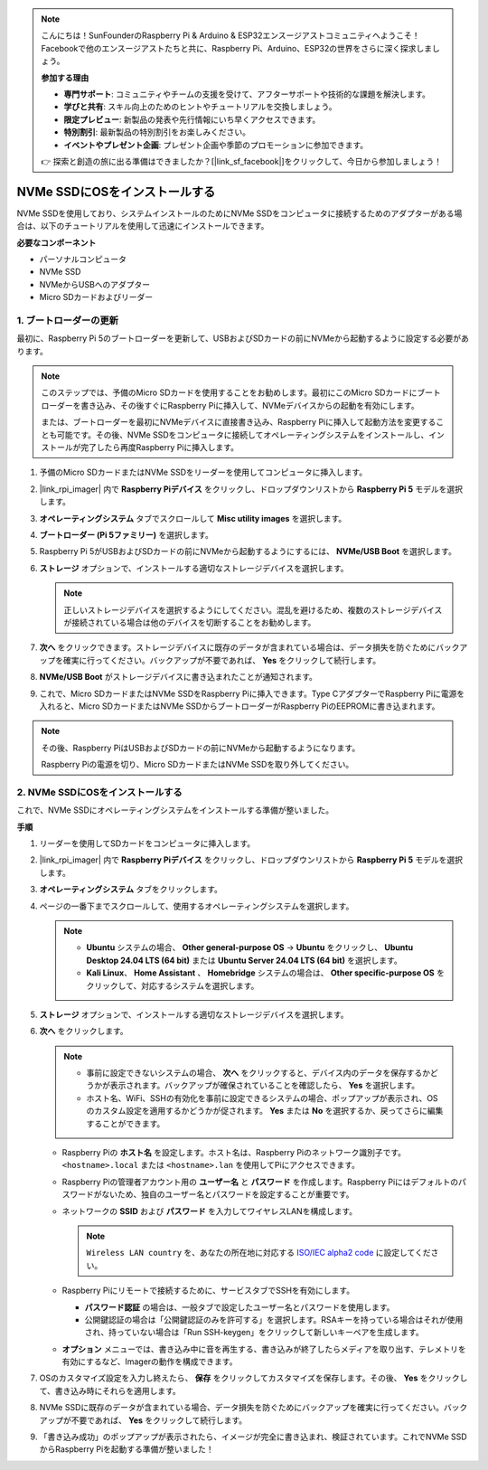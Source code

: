 .. note::

    こんにちは！SunFounderのRaspberry Pi & Arduino & ESP32エンスージアストコミュニティへようこそ！Facebookで他のエンスージアストたちと共に、Raspberry Pi、Arduino、ESP32の世界をさらに深く探求しましょう。

    **参加する理由**

    - **専門サポート**: コミュニティやチームの支援を受けて、アフターサポートや技術的な課題を解決します。
    - **学びと共有**: スキル向上のためのヒントやチュートリアルを交換しましょう。
    - **限定プレビュー**: 新製品の発表や先行情報にいち早くアクセスできます。
    - **特別割引**: 最新製品の特別割引をお楽しみください。
    - **イベントやプレゼント企画**: プレゼント企画や季節のプロモーションに参加できます。

    👉 探索と創造の旅に出る準備はできましたか？[|link_sf_facebook|]をクリックして、今日から参加しましょう！

.. _install_to_nvme_home_bridge:

NVMe SSDにOSをインストールする
============================================

NVMe SSDを使用しており、システムインストールのためにNVMe SSDをコンピュータに接続するためのアダプターがある場合は、以下のチュートリアルを使用して迅速にインストールできます。

.. image:: img/m2_nvme_adapter.png
   :width: 300
   :align: center  

**必要なコンポーネント**

* パーソナルコンピュータ
* NVMe SSD
* NVMeからUSBへのアダプター
* Micro SDカードおよびリーダー

.. _update_bootloader_5:

1. ブートローダーの更新
----------------------------------

最初に、Raspberry Pi 5のブートローダーを更新して、USBおよびSDカードの前にNVMeから起動するように設定する必要があります。

.. raw:: html

    <iframe width="700" height="500" src="https://www.youtube.com/embed/tCKTgAeWIjc?start=47&end=95&si=xbmsWGBvCWefX01T" title="YouTube video player" frameborder="0" allow="accelerometer; autoplay; clipboard-write; encrypted-media; gyroscope; picture-in-picture; web-share" referrerpolicy="strict-origin-when-cross-origin" allowfullscreen></iframe>


.. note::

    このステップでは、予備のMicro SDカードを使用することをお勧めします。最初にこのMicro SDカードにブートローダーを書き込み、その後すぐにRaspberry Piに挿入して、NVMeデバイスからの起動を有効にします。
    
    または、ブートローダーを最初にNVMeデバイスに直接書き込み、Raspberry Piに挿入して起動方法を変更することも可能です。その後、NVMe SSDをコンピュータに接続してオペレーティングシステムをインストールし、インストールが完了したら再度Raspberry Piに挿入します。

#. 予備のMicro SDカードまたはNVMe SSDをリーダーを使用してコンピュータに挿入します。

#. |link_rpi_imager| 内で **Raspberry Piデバイス** をクリックし、ドロップダウンリストから **Raspberry Pi 5** モデルを選択します。

   .. image:: img/os_choose_device_pi5.png
      :width: 90%
      
#. **オペレーティングシステム** タブでスクロールして **Misc utility images** を選択します。

   .. image:: img/nvme_misc.png
      :width: 90%

#. **ブートローダー (Pi 5ファミリー)** を選択します。

   .. image:: img/nvme_bootloader.png
      :width: 90%
      

#. Raspberry Pi 5がUSBおよびSDカードの前にNVMeから起動するようにするには、 **NVMe/USB Boot** を選択します。

   .. image:: img/nvme_nvme_boot.png
      :width: 90%
      


#. **ストレージ** オプションで、インストールする適切なストレージデバイスを選択します。

   .. note::

      正しいストレージデバイスを選択するようにしてください。混乱を避けるため、複数のストレージデバイスが接続されている場合は他のデバイスを切断することをお勧めします。

   .. image:: img/os_choose_sd.png
      :width: 90%
      

#. **次へ** をクリックできます。ストレージデバイスに既存のデータが含まれている場合は、データ損失を防ぐためにバックアップを確実に行ってください。バックアップが不要であれば、 **Yes** をクリックして続行します。

   .. image:: img/os_continue.png
      :width: 90%
      

#. **NVMe/USB Boot** がストレージデバイスに書き込まれたことが通知されます。

   .. image:: img/nvme_boot_finish.png
      :width: 90%
      

#. これで、Micro SDカードまたはNVMe SSDをRaspberry Piに挿入できます。Type CアダプターでRaspberry Piに電源を入れると、Micro SDカードまたはNVMe SSDからブートローダーがRaspberry PiのEEPROMに書き込まれます。

.. note::

   その後、Raspberry PiはUSBおよびSDカードの前にNVMeから起動するようになります。 
    
   Raspberry Piの電源を切り、Micro SDカードまたはNVMe SSDを取り外してください。


2. NVMe SSDにOSをインストールする
------------------------------------

これで、NVMe SSDにオペレーティングシステムをインストールする準備が整いました。

**手順**

#. リーダーを使用してSDカードをコンピュータに挿入します。

#. |link_rpi_imager| 内で **Raspberry Piデバイス** をクリックし、ドロップダウンリストから **Raspberry Pi 5** モデルを選択します。

   .. image:: img/os_choose_device_pi5.png
      :width: 90%
      

#. **オペレーティングシステム** タブをクリックします。

   .. image:: img/os_choose_os.png
      :width: 90%

#. ページの一番下までスクロールして、使用するオペレーティングシステムを選択します。

   .. note::

      * **Ubuntu** システムの場合、 **Other general-purpose OS**  -> **Ubuntu** をクリックし、 **Ubuntu Desktop 24.04 LTS (64 bit)** または **Ubuntu Server 24.04 LTS (64 bit)** を選択します。
      * **Kali Linux**、 **Home Assistant** 、 **Homebridge** システムの場合は、 **Other specific-purpose OS** をクリックして、対応するシステムを選択します。

   .. image:: img/os_other_os.png
      :width: 90%

#. **ストレージ** オプションで、インストールする適切なストレージデバイスを選択します。

   .. image:: img/nvme_ssd_storage.png
      :width: 90%
      

#. **次へ** をクリックします。

   .. note::

      * 事前に設定できないシステムの場合、 **次へ** をクリックすると、デバイス内のデータを保存するかどうかが表示されます。バックアップが確保されていることを確認したら、 **Yes** を選択します。

      * ホスト名、WiFi、SSHの有効化を事前に設定できるシステムの場合、ポップアップが表示され、OSのカスタム設定を適用するかどうかが促されます。 **Yes** または **No** を選択するか、戻ってさらに編集することができます。

   .. image:: img/os_enter_setting.png
      :width: 90%
      

   * Raspberry Piの **ホスト名** を設定します。ホスト名は、Raspberry Piのネットワーク識別子です。 ``<hostname>.local`` または ``<hostname>.lan`` を使用してPiにアクセスできます。

     .. image:: img/os_set_hostname.png

   * Raspberry Piの管理者アカウント用の **ユーザー名** と **パスワード** を作成します。Raspberry Piにはデフォルトのパスワードがないため、独自のユーザー名とパスワードを設定することが重要です。

     .. image:: img/os_set_username.png

   * ネットワークの **SSID** および **パスワード** を入力してワイヤレスLANを構成します。

     .. note::

       ``Wireless LAN country`` を、あなたの所在地に対応する `ISO/IEC alpha2 code <https://en.wikipedia.org/wiki/ISO_3166-1_alpha-2#Officially_assigned_code_elements>`_ に設定してください。

     .. image:: img/os_set_wifi.png
         
   * Raspberry Piにリモートで接続するために、サービスタブでSSHを有効にします。

     * **パスワード認証** の場合は、一般タブで設定したユーザー名とパスワードを使用します。
     * 公開鍵認証の場合は「公開鍵認証のみを許可する」を選択します。RSAキーを持っている場合はそれが使用され、持っていない場合は「Run SSH-keygen」をクリックして新しいキーペアを生成します。

     .. image:: img/os_enable_ssh.png

   * **オプション** メニューでは、書き込み中に音を再生する、書き込みが終了したらメディアを取り出す、テレメトリを有効にするなど、Imagerの動作を構成できます。

     .. image:: img/os_options.png

         
    
#. OSのカスタマイズ設定を入力し終えたら、 **保存** をクリックしてカスタマイズを保存します。その後、 **Yes** をクリックして、書き込み時にそれらを適用します。

   .. image:: img/os_click_yes.png
      :width: 90%
      

#. NVMe SSDに既存のデータが含まれている場合、データ損失を防ぐためにバックアップを確実に行ってください。バックアップが不要であれば、 **Yes** をクリックして続行します。

   .. image:: img/nvme_erase.png
      :width: 90%
      

#. 「書き込み成功」のポップアップが表示されたら、イメージが完全に書き込まれ、検証されています。これでNVMe SSDからRaspberry Piを起動する準備が整いました！

